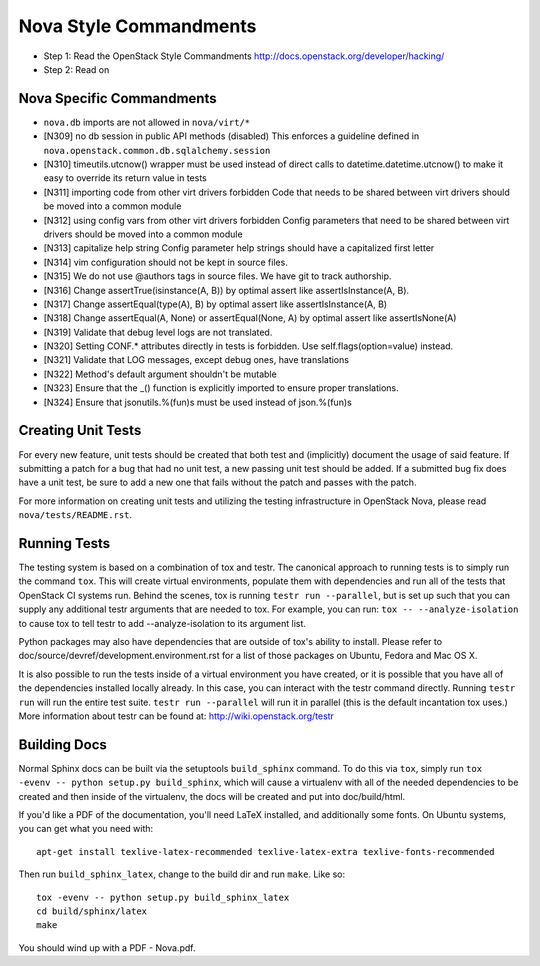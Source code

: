 Nova Style Commandments
=======================

- Step 1: Read the OpenStack Style Commandments
  http://docs.openstack.org/developer/hacking/
- Step 2: Read on

Nova Specific Commandments
---------------------------

- ``nova.db`` imports are not allowed in ``nova/virt/*``
- [N309] no db session in public API methods (disabled)
  This enforces a guideline defined in ``nova.openstack.common.db.sqlalchemy.session``
- [N310] timeutils.utcnow() wrapper must be used instead of direct calls to
  datetime.datetime.utcnow() to make it easy to override its return value in tests
- [N311] importing code from other virt drivers forbidden
  Code that needs to be shared between virt drivers should be moved
  into a common module
- [N312] using config vars from other virt drivers forbidden
  Config parameters that need to be shared between virt drivers
  should be moved into a common module
- [N313] capitalize help string
  Config parameter help strings should have a capitalized first letter
- [N314] vim configuration should not be kept in source files.
- [N315] We do not use @authors tags in source files. We have git to track
  authorship.
- [N316] Change assertTrue(isinstance(A, B)) by optimal assert like
  assertIsInstance(A, B).
- [N317] Change assertEqual(type(A), B) by optimal assert like
  assertIsInstance(A, B)
- [N318] Change assertEqual(A, None) or assertEqual(None, A) by optimal assert like
  assertIsNone(A)
- [N319] Validate that debug level logs are not translated.
- [N320] Setting CONF.* attributes directly in tests is forbidden. Use
  self.flags(option=value) instead.
- [N321] Validate that LOG messages, except debug ones, have translations
- [N322] Method's default argument shouldn't be mutable
- [N323] Ensure that the _() function is explicitly imported to ensure proper translations.
- [N324] Ensure that jsonutils.%(fun)s must be used instead of json.%(fun)s

Creating Unit Tests
-------------------
For every new feature, unit tests should be created that both test and
(implicitly) document the usage of said feature. If submitting a patch for a
bug that had no unit test, a new passing unit test should be added. If a
submitted bug fix does have a unit test, be sure to add a new one that fails
without the patch and passes with the patch.

For more information on creating unit tests and utilizing the testing
infrastructure in OpenStack Nova, please read ``nova/tests/README.rst``.


Running Tests
-------------
The testing system is based on a combination of tox and testr. The canonical
approach to running tests is to simply run the command ``tox``. This will
create virtual environments, populate them with dependencies and run all of
the tests that OpenStack CI systems run. Behind the scenes, tox is running
``testr run --parallel``, but is set up such that you can supply any additional
testr arguments that are needed to tox. For example, you can run:
``tox -- --analyze-isolation`` to cause tox to tell testr to add
--analyze-isolation to its argument list.

Python packages may also have dependencies that are outside of tox's ability
to install. Please refer to doc/source/devref/development.environment.rst for
a list of those packages on Ubuntu, Fedora and Mac OS X.

It is also possible to run the tests inside of a virtual environment
you have created, or it is possible that you have all of the dependencies
installed locally already. In this case, you can interact with the testr
command directly. Running ``testr run`` will run the entire test suite. ``testr
run --parallel`` will run it in parallel (this is the default incantation tox
uses.) More information about testr can be found at:
http://wiki.openstack.org/testr

Building Docs
-------------
Normal Sphinx docs can be built via the setuptools ``build_sphinx`` command. To
do this via ``tox``, simply run ``tox -evenv -- python setup.py build_sphinx``,
which will cause a virtualenv with all of the needed dependencies to be
created and then inside of the virtualenv, the docs will be created and
put into doc/build/html.

If you'd like a PDF of the documentation, you'll need LaTeX installed, and
additionally some fonts. On Ubuntu systems, you can get what you need with::

    apt-get install texlive-latex-recommended texlive-latex-extra texlive-fonts-recommended

Then run ``build_sphinx_latex``, change to the build dir and run ``make``.
Like so::

    tox -evenv -- python setup.py build_sphinx_latex
    cd build/sphinx/latex
    make

You should wind up with a PDF - Nova.pdf.
